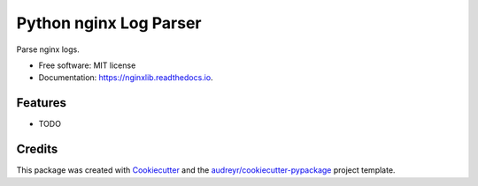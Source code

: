 =======================
Python nginx Log Parser
=======================


.. image:: https://img.shields.io/pypi/v/nginxlib.svg
        :target: https://pypi.python.org/pypi/nginxlib

.. image:: https://img.shields.io/travis/briandant/nginxlib.svg
        :target: https://travis-ci.org/briandant/nginxlib

.. image:: https://readthedocs.org/projects/nginxlib/badge/?version=latest
        :target: https://nginxlib.readthedocs.io/en/latest/?badge=latest
        :alt: Documentation Status




Parse nginx logs.


* Free software: MIT license
* Documentation: https://nginxlib.readthedocs.io.


Features
--------

* TODO

Credits
-------

This package was created with Cookiecutter_ and the `audreyr/cookiecutter-pypackage`_ project template.

.. _Cookiecutter: https://github.com/audreyr/cookiecutter
.. _`audreyr/cookiecutter-pypackage`: https://github.com/audreyr/cookiecutter-pypackage
